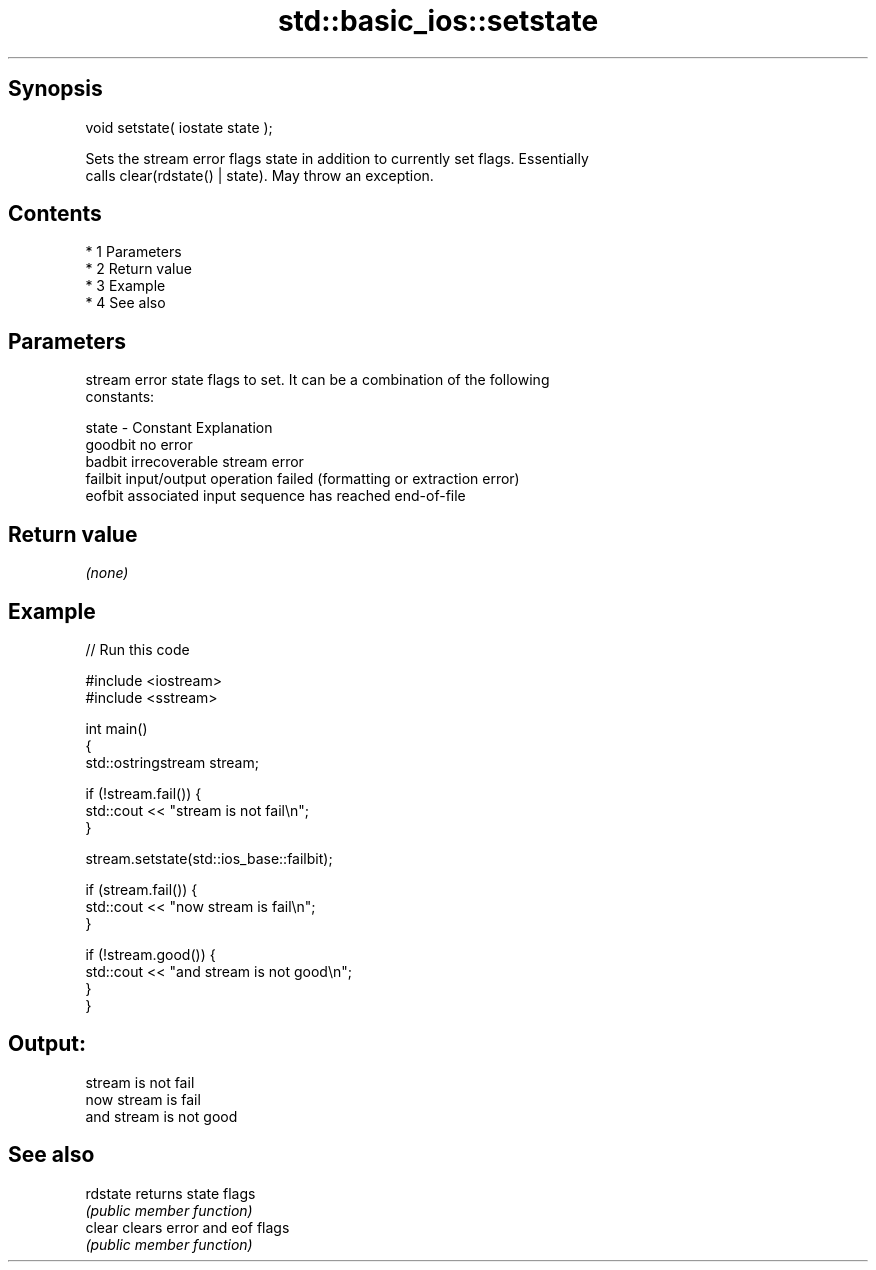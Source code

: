 .TH std::basic_ios::setstate 3 "Apr 19 2014" "1.0.0" "C++ Standard Libary"
.SH Synopsis
   void setstate( iostate state );

   Sets the stream error flags state in addition to currently set flags. Essentially
   calls clear(rdstate() | state). May throw an exception.

.SH Contents

     * 1 Parameters
     * 2 Return value
     * 3 Example
     * 4 See also

.SH Parameters

           stream error state flags to set. It can be a combination of the following
           constants:

   state - Constant Explanation
           goodbit  no error
           badbit   irrecoverable stream error
           failbit  input/output operation failed (formatting or extraction error)
           eofbit   associated input sequence has reached end-of-file

.SH Return value

   \fI(none)\fP

.SH Example

   
// Run this code

 #include <iostream>
 #include <sstream>

 int main()
 {
     std::ostringstream stream;

     if (!stream.fail()) {
         std::cout << "stream is not fail\\n";
     }

     stream.setstate(std::ios_base::failbit);

     if (stream.fail()) {
         std::cout << "now stream is fail\\n";
     }

     if (!stream.good()) {
         std::cout << "and stream is not good\\n";
     }
 }

.SH Output:

 stream is not fail
 now stream is fail
 and stream is not good

.SH See also

   rdstate returns state flags
           \fI(public member function)\fP
   clear   clears error and eof flags
           \fI(public member function)\fP
